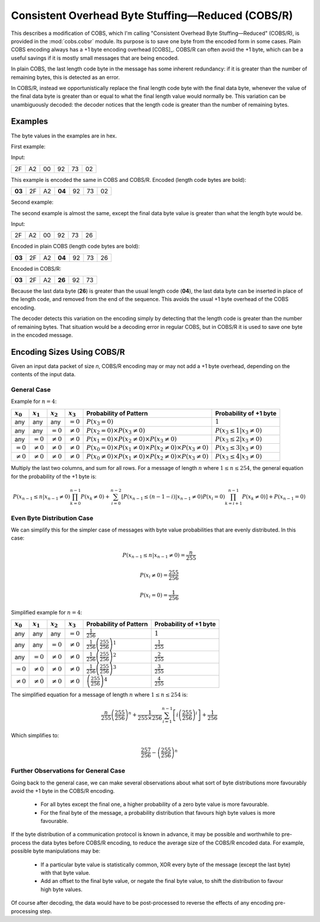 
..  _COBS/R:
..  _Consistent Overhead Byte Stuffing—Reduced:

===================================================
Consistent Overhead Byte Stuffing—Reduced (COBS/R)
===================================================

This describes a modification of COBS, which I'm calling "Consistent Overhead
Byte Stuffing—Reduced" (COBS/R), is provided in the :mod:`cobs.cobsr` module.
Its purpose is to save one byte from the encoded form in some cases. Plain
COBS encoding always has a +1 byte encoding overhead [COBS]_. COBS/R can often
avoid the +1 byte, which can be a useful savings if it is mostly small
messages that are being encoded.

In plain COBS, the last length code byte in the message has some inherent
redundancy: if it is greater than the number of remaining bytes, this is
detected as an error.

In COBS/R, instead we opportunistically replace the final length code byte
with the final data byte, whenever the value of the final data byte is greater
than or equal to what the final length value would normally be. This variation
can be unambiguously decoded: the decoder notices that the length code is
greater than the number of remaining bytes.

--------
Examples
--------

The byte values in the examples are in hex.

First example:

Input:

======  ======  ======  ======  ======  ======
2F      A2      00      92      73      02
======  ======  ======  ======  ======  ======

This example is encoded the same in COBS and COBS/R. Encoded (length code bytes
are bold):

======  ======  ======  ======  ======  ======  ======
**03**  2F      A2      **04**  92      73      02
======  ======  ======  ======  ======  ======  ======

Second example:

The second example is almost the same, except the final data byte value is
greater than what the length byte would be.

Input:

======  ======  ======  ======  ======  ======
2F      A2      00      92      73      26
======  ======  ======  ======  ======  ======

Encoded in plain COBS (length code bytes are bold):

======  ======  ======  ======  ======  ======  ======
**03**  2F      A2      **04**  92      73      26
======  ======  ======  ======  ======  ======  ======

Encoded in COBS/R:

======  ======  ======  ======  ======  ======
**03**  2F      A2      **26**  92      73    
======  ======  ======  ======  ======  ======

Because the last data byte (**26**) is greater than the usual length code
(**04**), the last data byte can be inserted in place of the length code, and
removed from the end of the sequence. This avoids the usual +1 byte overhead of
the COBS encoding.

The decoder detects this variation on the encoding simply by detecting that the
length code is greater than the number of remaining bytes. That situation would
be a decoding error in regular COBS, but in COBS/R it is used to save one byte
in the encoded message.


---------------------------
Encoding Sizes Using COBS/R
---------------------------

Given an input data packet of size *n*, COBS/R encoding may or may not add a
+1 byte overhead, depending on the contents of the input data.


General Case
````````````

Example for :math:`n=4`:

==============  ==============  ==============  ==============  ======================  ======================
:math:`x_0`     :math:`x_1`     :math:`x_2`     :math:`x_3`     Probability of Pattern  Probability of +1 byte
==============  ==============  ==============  ==============  ======================  ======================
any             any             any             :math:`=0`      |fp0|                   :math:`1`
any             any             :math:`=0`      :math:`≠0`      |fp1|                   :math:`P(x_3 \le 1|x_3≠0)`
any             :math:`=0`      :math:`≠0`      :math:`≠0`      |fp2|                   :math:`P(x_3 \le 2|x_3≠0)`
:math:`=0`      :math:`≠0`      :math:`≠0`      :math:`≠0`      |fp3|                   :math:`P(x_3 \le 3|x_3≠0)`
:math:`≠0`      :math:`≠0`      :math:`≠0`      :math:`≠0`      |fp4|                   :math:`P(x_3 \le 4|x_3≠0)`
==============  ==============  ==============  ==============  ======================  ======================

..  |fp0|   replace::   :math:`P(x_3=0)`
..  |fp1|   replace::   :math:`P(x_2=0) \times P(x_3≠0)`
..  |fp2|   replace::   :math:`P(x_1=0) \times P(x_2≠0) \times P(x_3≠0)`
..  |fp3|   replace::   :math:`P(x_0=0) \times P(x_1≠0) \times P(x_2≠0) \times P(x_3≠0)`
..  |fp4|   replace::   :math:`P(x_0≠0) \times P(x_1≠0) \times P(x_2≠0) \times P(x_3≠0)`

Multiply the last two columns, and sum for all rows. For a message of length :math:`n` where
:math:`1 \le n \le 254`, the general equation for the probability of the +1 byte is: 

..  math::  P(x_{n-1} \le n|x_{n-1}≠0) \prod_{k=0}^{n-1} P(x_k≠0) + \sum_{i=0}^{n-2} \left[ P(x_{n-1} \le (n-1-i)|x_{n-1}≠0) P(x_i=0) \prod_{k=i+1}^{n-1} P(x_k≠0) \right] + P(x_{n-1}=0)


Even Byte Distribution Case
```````````````````````````

We can simplify this for the simpler case of messages with byte value
probabilities that are evenly distributed. In this case:

..  math::  P(x_{n-1} \le n|x_{n-1}≠0) = \frac{n}{255}

..  math::  P(x_i≠0) = \frac{255}{256}

..  math::  P(x_i=0) = \frac{1}{256}

Simplified example for :math:`n=4`:

==============  ==============  ==============  ==============  ======================  ==========================
:math:`x_0`     :math:`x_1`     :math:`x_2`     :math:`x_3`     Probability of Pattern  Probability of +1 byte
==============  ==============  ==============  ==============  ======================  ==========================
any             any             any             :math:`=0`      |f2p0|                  :math:`1`
any             any             :math:`=0`      :math:`≠0`      |f2p1|                  :math:`\frac{1}{255}`
any             :math:`=0`      :math:`≠0`      :math:`≠0`      |f2p2|                  :math:`\frac{2}{255}`
:math:`=0`      :math:`≠0`      :math:`≠0`      :math:`≠0`      |f2p3|                  :math:`\frac{3}{255}`
:math:`≠0`      :math:`≠0`      :math:`≠0`      :math:`≠0`      |f2p4|                  :math:`\frac{4}{255}`
==============  ==============  ==============  ==============  ======================  ==========================

..  |f2p0|  replace::   :math:`\frac{1}{256}`
..  |f2p1|  replace::   :math:`\frac{1}{256}\left(\frac{255}{256}\right)^1`
..  |f2p2|  replace::   :math:`\frac{1}{256}\left(\frac{255}{256}\right)^2`
..  |f2p3|  replace::   :math:`\frac{1}{256}\left(\frac{255}{256}\right)^3`
..  |f2p4|  replace::   :math:`\left(\frac{255}{256}\right)^4`

The simplified equation for a message of length :math:`n` where
:math:`1 \le n \le 254` is:

..  math::  \frac{n}{255} \left(\frac{255}{256}\right)^n + \frac{1}{255 \times 256} \sum_{i=1}^{n-1} \left[ i \left(\frac{255}{256}\right)^i \right] + \frac{1}{256}

Which simplifies to:

..  math::  \frac{257}{256}-\left(\frac{255}{256}\right)^n


Further Observations for General Case
`````````````````````````````````````

Going back to the general case, we can make several observations about what
sort of byte distributions more favourably avoid the +1 byte in the COBS/R
encoding.

    *   For all bytes except the final one, a higher probability of a zero
        byte value is more favourable.
    *   For the final byte of the message, a probability distribution that
        favours high byte values is more favourable.

If the byte distribution of a communication protocol is known in advance,
it may be possible and worthwhile to pre-process the data bytes before
COBS/R encoding, to reduce the average size of the COBS/R encoded data.
For example, possible byte manipulations may be:

    *   If a particular byte value is statistically common, XOR every byte
        of the message (except the last byte) with that byte value.
    *   Add an offset to the final byte value, or negate the final byte
        value, to shift the distribution to favour high byte values.

Of course after decoding, the data would have to be post-processed to reverse
the effects of any encoding pre-processing step.
